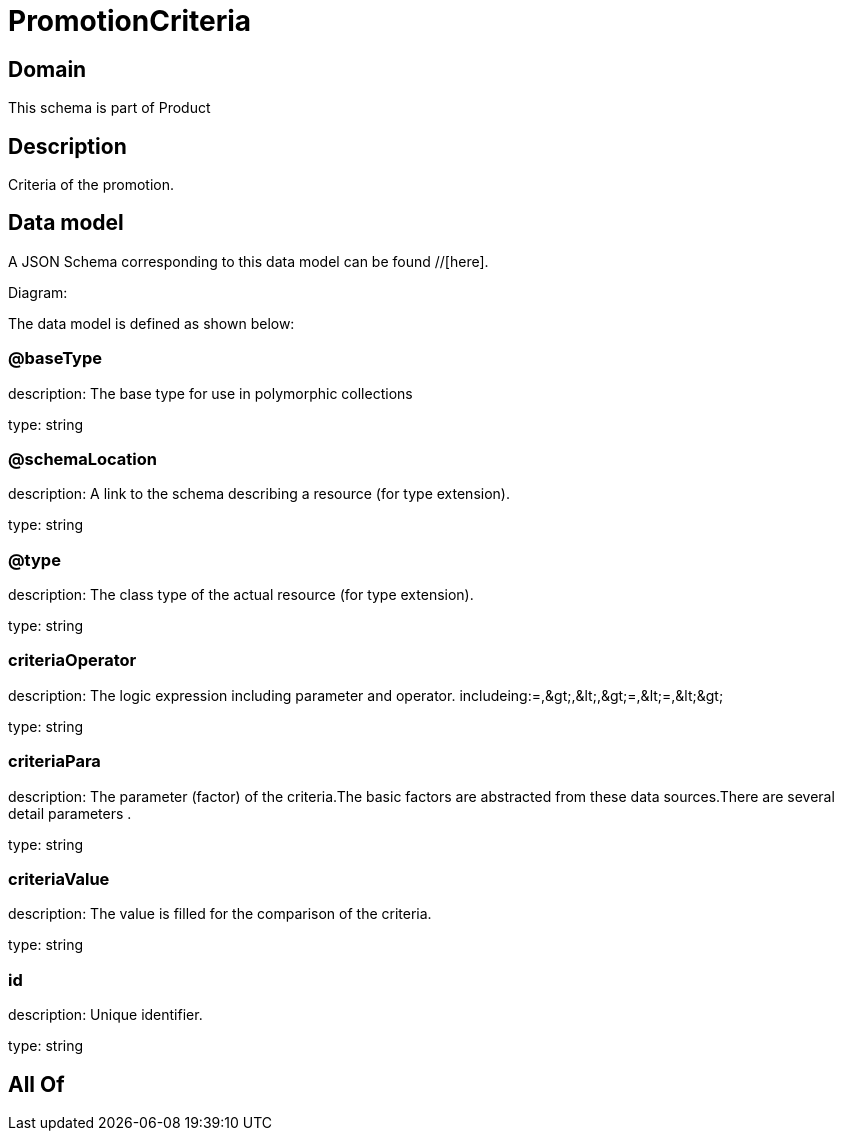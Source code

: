 = PromotionCriteria

[#domain]
== Domain

This schema is part of Product

[#description]
== Description
Criteria of the promotion.


[#data_model]
== Data model

A JSON Schema corresponding to this data model can be found //[here].

Diagram:


The data model is defined as shown below:


=== @baseType
description: The base type for use in polymorphic collections

type: string


=== @schemaLocation
description: A link to the schema describing a resource (for type extension).

type: string


=== @type
description: The class type of the actual resource (for type extension).

type: string


=== criteriaOperator
description: The logic expression including parameter and operator. includeing:=,&amp;gt;,&amp;lt;,&amp;gt;=,&amp;lt;=,&amp;lt;&amp;gt;

type: string


=== criteriaPara
description: The parameter (factor) of the criteria.The basic factors are abstracted from these data sources.There are several detail parameters .

type: string


=== criteriaValue
description: The value is filled for the comparison of the criteria.

type: string


=== id
description: Unique identifier.

type: string


[#all_of]
== All Of


